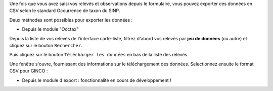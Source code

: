 
Une fois que vous avez saisi vos relevés et observations depuis le formulaire, vous pouvez exporter ces données en CSV selon le standard Occurrence de taxon du SINP.

Deux méthodes sont possibles pour exporter les données :

- Depuis le module "Occtax"

Depuis la liste de vos relevés de l'interface carte-liste, filtrez d'abord vos relevés par **jeu de données** (ou autre) et cliquez sur le bouton ``Rechercher``. 

.. image:: /utilisateur/imgs/06-occtax-search-bar.png

Puis cliquez sur le bouton ``Télécharger les données`` en bas de la liste des relevés.

Une fenêtre s'ouvre, fournissant des informations sur le téléchargement des données. Selectionnez ensuite le format CSV pour GINCO :

.. image:: /utilisateur/imgs/06-occtax-download.png

- Depuis le module d'export : fonctionnalité en cours de développement !
